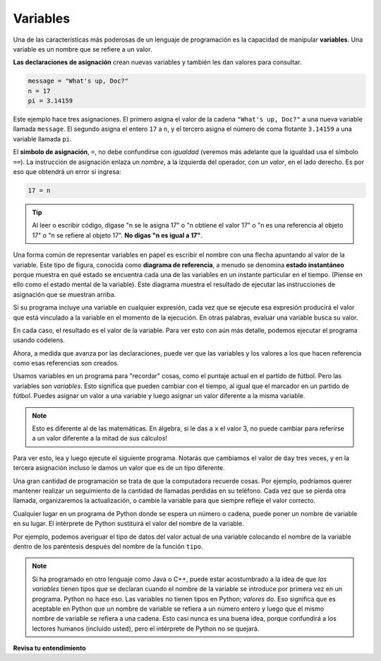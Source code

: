 ..  Copyright (C)  Brad Miller, David Ranum, Jeffrey Elkner, Peter Wentworth, Allen B. Downey, Chris
    Meyers, and Dario Mitchell.  Permission is granted to copy, distribute
    and/or modify this document under the terms of the GNU Free Documentation
    License, Version 1.3 or any later version published by the Free Software
    Foundation; with Invariant Sections being Forward, Prefaces, and
    Contributor List, no Front-Cover Texts, and no Back-Cover Texts.  A copy of
    the license is included in the section entitled "GNU Free Documentation
    License".

.. qnum::
   :prefix: data-7-
   :start: 1

.. _variables:

Variables
---------

.. youtube:: TrrzfHUtyVw
    :divid: assignvid
    :height: 315
    :width: 560
    :align: left

Una de las características más poderosas de un lenguaje de programación es la capacidad de
manipular **variables**. Una variable es un nombre que se refiere a un valor.

**Las declaraciones de asignación** crean nuevas variables y también les dan valores para consultar.

.. sourcecode:: python

    message = "What's up, Doc?"
    n = 17
    pi = 3.14159

Este ejemplo hace tres asignaciones. El primero asigna el valor de la cadena
``"What's up, Doc?"`` a una nueva variable llamada ``message``. El segundo asigna el
entero ``17`` a ``n``, y el tercero asigna el número de coma flotante
``3.14159``  a una variable llamada ``pi``.

El **símbolo de asignación**, ``=``, no debe confundirse con *igualdad* (veremos más adelante que la igualdad usa el símbolo
``==``). La instrucción de asignación enlaza un *nombre*, a la izquierda
del operador, con un *valor*, en el lado derecho. Es por eso que
obtendrá un error si ingresa:

.. sourcecode:: python

    17 = n

.. tip::

   Al leer o escribir código, dígase "n se le asigna 17" o "n obtiene
   el valor 17" o "n es una referencia al objeto 17" o "n se refiere al objeto 17".  **No digas "n es igual a 17"**.

Una forma común de representar variables en papel es escribir el nombre con una flecha
apuntando al valor de la variable. Este tipo de figura, conocida como **diagrama de referencia**, a menudo se denomina **estado
instantáneo** porque muestra en qué estado se encuentra cada una de las variables en un
instante particular en el tiempo. (Piense en ello como el estado mental de la variable).
Este diagrama muestra el resultado de ejecutar las instrucciones de asignación que se muestran arriba.

.. image:: Figures/refdiagram1.png
   :alt: Diagrama de Referencia

Si su programa incluye una variable en cualquier expresión, cada vez que se ejecute esa expresión producirá el valor
que está vinculado a la variable en el momento de la ejecución. En otras palabras, evaluar una variable busca su valor.

.. activecode:: ac2_7_1
    :nocanvas:

    message = "What's up, Doc?"
    n = 17
    pi = 3.14159

    print(message)
    print(n)
    print(pi)

En cada caso, el resultado es el valor de la variable.
Para ver esto con aún más detalle, podemos ejecutar el programa usando codelens.

.. codelens:: clens2_7_1
    :python: py3
    :showoutput:

    message = "What's up, Doc?"
    n = 17
    pi = 3.14159

    print(message)
    print(n)
    print(pi)
    
Ahora, a medida que avanza por las declaraciones, puede ver que
las variables y los valores a los que hacen referencia como esas referencias son
creados.

Usamos variables en un programa para "recordar" cosas, como el puntaje actual en
el partido de fútbol. Pero las variables son *variables*. Esto significa que pueden cambiar
con el tiempo, al igual que el marcador en un partido de fútbol. Puedes asignar un valor
a una variable y luego asignar un valor diferente a la misma variable.

.. note::

    Esto es diferente al de las matemáticas. En álgebra, si le das a ``x`` el valor 3,
    no puede cambiar para referirse a un valor diferente a la mitad de sus
    cálculos!

Para ver esto, lea y luego ejecute el siguiente programa.
Notarás que cambiamos el valor de ``day`` tres veces, y en la tercera
asignación incluso le damos un valor que es de un tipo diferente.

.. codelens:: clens2_7_2
    :python: py3
    :showoutput:

    day = "Jueves"
    print(day)
    day = "Viernes"
    print(day)
    day = 21
    print(day)

Una gran cantidad de programación se trata de que la computadora recuerde cosas. Por ejemplo, podríamos querer mantener
realizar un seguimiento de la cantidad de llamadas perdidas en su teléfono. Cada vez que se pierda otra llamada, organizaremos la actualización,
o cambie la variable para que siempre refleje el valor correcto.

Cualquier lugar en un programa de Python donde se espera un número o cadena, puede poner un nombre de variable en su lugar. El intérprete de Python sustituirá el valor del nombre de la variable.

Por ejemplo, podemos averiguar el tipo de datos del valor actual de una variable colocando el nombre de la variable dentro de los paréntesis después del nombre de la función ``tipo``.

.. activecode:: ac2_7_2
    :nocanvas:

    message = "What's up, Doc?"
    n = 17
    pi = 3.14159

    print(type(message))
    print(type(n))
    print(type(pi))

.. note::
   Si ha programado en otro lenguaje como Java o C++, puede estar acostumbrado a la idea de que *las variables* tienen tipos que se declaran cuando el nombre de la variable se introduce por primera vez en un programa. Python no hace eso. Las variables no tienen tipos en Python; *valores* do. Eso significa que es aceptable en Python que un nombre de variable se refiera a un número entero y luego que el mismo nombre de variable se refiera a una cadena. Esto casi nunca es una buena idea, porque confundirá a los lectores humanos (incluido usted), pero el intérprete de Python no se quejará.

**Revisa tu entendimiento**

.. mchoice:: question2_7_1
   :answer_a: No se imprime nada. Se produce un error de tiempo de ejecución.
   :answer_b: Jueves
   :answer_c: 32.5
   :answer_d: 19
   :correct: d
   :feedback_a: Es legal cambiar el tipo de datos que contiene una variable en Python.
   :feedback_b: Este es el primer valor asignado al día variable, pero las siguientes declaraciones reasignan esa variable a nuevos valores.
   :feedback_c: Este es el segundo valor asignado a la variable day, pero la siguiente instrucción reasigna esa variable a un nuevo valor.
   :feedback_d: La variable day contendrá el último valor asignado cuando se imprima.
   :practice: T

   ¿Qué se imprime cuando se ejecutan las siguientes declaraciones?

   .. code-block:: python

     day = "Jueves"
     day = 32.5
     day = 19
     print(day)
